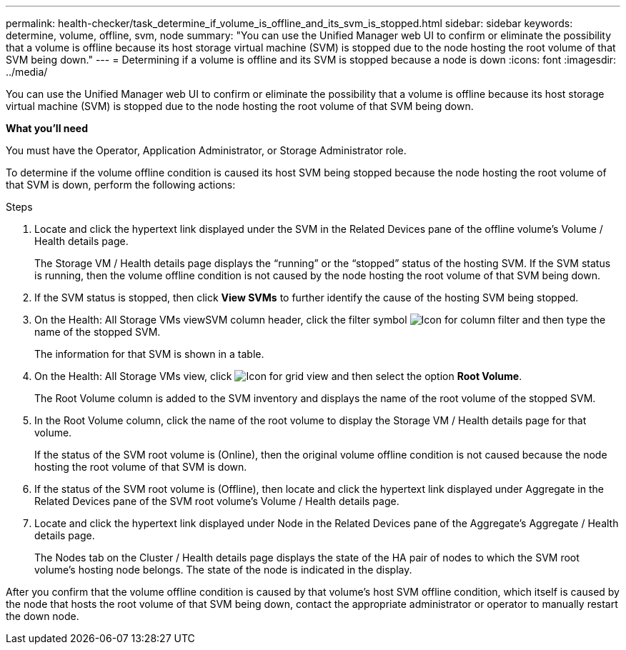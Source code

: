 ---
permalink: health-checker/task_determine_if_volume_is_offline_and_its_svm_is_stopped.html
sidebar: sidebar
keywords: determine, volume, offline, svm, node
summary: "You can use the Unified Manager web UI to confirm or eliminate the possibility that a volume is offline because its host storage virtual machine (SVM) is stopped due to the node hosting the root volume of that SVM being down."
---
= Determining if a volume is offline and its SVM is stopped because a node is down
:icons: font
:imagesdir: ../media/

[.lead]
You can use the Unified Manager web UI to confirm or eliminate the possibility that a volume is offline because its host storage virtual machine (SVM) is stopped due to the node hosting the root volume of that SVM being down.

*What you'll need*

You must have the Operator, Application Administrator, or Storage Administrator role.

To determine if the volume offline condition is caused its host SVM being stopped because the node hosting the root volume of that SVM is down, perform the following actions:

.Steps
. Locate and click the hypertext link displayed under the SVM in the Related Devices pane of the offline volume's Volume / Health details page.
+
The Storage VM / Health details page displays the "`running`" or the "`stopped`" status of the hosting SVM. If the SVM status is running, then the volume offline condition is not caused by the node hosting the root volume of that SVM being down.

. If the SVM status is stopped, then click *View SVMs* to further identify the cause of the hosting SVM being stopped.
. On the Health: All Storage VMs viewSVM column header, click the filter symbol image:../media/filtericon_um60.png[Icon for column filter] and then type the name of the stopped SVM.
+
The information for that SVM is shown in a table.

. On the Health: All Storage VMs view, click image:../media/gridviewicon.gif[Icon for grid view] and then select the option *Root Volume*.
+
The Root Volume column is added to the SVM inventory and displays the name of the root volume of the stopped SVM.

. In the Root Volume column, click the name of the root volume to display the Storage VM / Health details page for that volume.
+
If the status of the SVM root volume is (Online), then the original volume offline condition is not caused because the node hosting the root volume of that SVM is down.

. If the status of the SVM root volume is (Offline), then locate and click the hypertext link displayed under Aggregate in the Related Devices pane of the SVM root volume's Volume / Health details page.
. Locate and click the hypertext link displayed under Node in the Related Devices pane of the Aggregate's Aggregate / Health details page.
+
The Nodes tab on the Cluster / Health details page displays the state of the HA pair of nodes to which the SVM root volume's hosting node belongs. The state of the node is indicated in the display.

After you confirm that the volume offline condition is caused by that volume's host SVM offline condition, which itself is caused by the node that hosts the root volume of that SVM being down, contact the appropriate administrator or operator to manually restart the down node.

